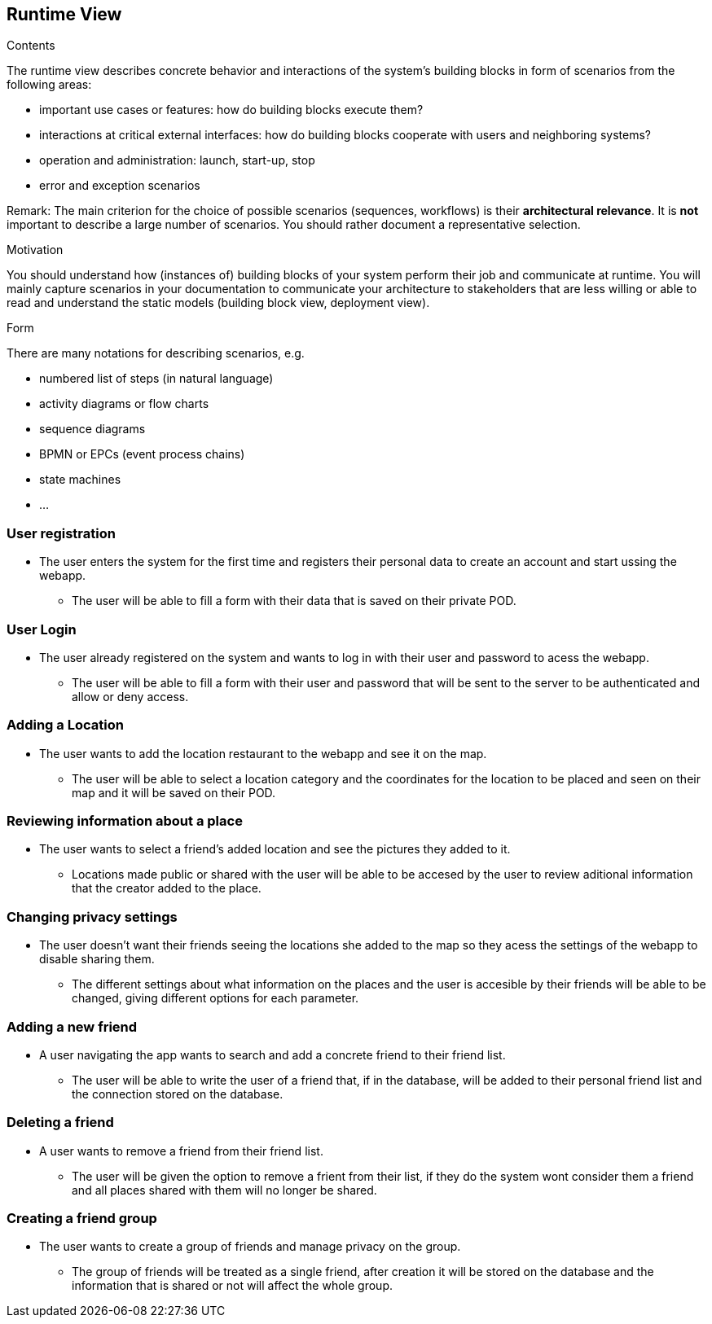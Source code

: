 [[section-runtime-view]]
== Runtime View


[role="arc42help"]
****
.Contents
The runtime view describes concrete behavior and interactions of the system’s building blocks in form of scenarios from the following areas:

* important use cases or features: how do building blocks execute them?
* interactions at critical external interfaces: how do building blocks cooperate with users and neighboring systems?
* operation and administration: launch, start-up, stop
* error and exception scenarios

Remark: The main criterion for the choice of possible scenarios (sequences, workflows) is their *architectural relevance*. It is *not* important to describe a large number of scenarios. You should rather document a representative selection.

.Motivation
You should understand how (instances of) building blocks of your system perform their job and communicate at runtime.
You will mainly capture scenarios in your documentation to communicate your architecture to stakeholders that are less willing or able to read and understand the static models (building block view, deployment view).

.Form
There are many notations for describing scenarios, e.g.

* numbered list of steps (in natural language)
* activity diagrams or flow charts
* sequence diagrams
* BPMN or EPCs (event process chains)
* state machines
* ...

****

=== User registration
* The user enters the system for the first time and registers their personal data to create an account and start ussing the webapp.
** The user will be able to fill a form with their data that is saved on their private POD.


=== User Login
* The user already registered on the system and wants to log in with their user and password to acess the webapp.
** The user will be able to fill a form with their user and password that will be sent to the server to be authenticated and allow or deny access.


=== Adding a Location
* The user wants to add the location restaurant to the webapp and see it on the map.
** The user will be able to select a location category and the coordinates for the location to be placed and seen on their map and it will be saved on their POD.


=== Reviewing information about a place
* The user wants to select a friend's added location and see the pictures they added to it.
** Locations made public or shared with the user will be able to be accesed by the user to review aditional information that the creator added to the place.


=== Changing privacy settings
* The user doesn't want their friends seeing the locations she added to the map so they acess the settings of the webapp to disable sharing them.
** The different settings about what information on the places and the user is accesible by their friends will be able to be changed, giving different options for each parameter.


=== Adding a new friend
* A user navigating the app wants to search and add a concrete friend to their friend list.
** The user will be able to write the user of a friend that, if in the database, will be added to their personal friend list and the connection stored on the database.


=== Deleting a friend
* A user wants to remove a friend from their friend list.
** The user will be given the option to remove a frient from their list, if they do the system wont consider them a friend and all places shared with them will no longer be shared.


=== Creating a friend group
* The user wants to create a group of friends and manage privacy on the group.
** The group of friends will be treated as a single friend, after creation it will be stored on the database and the information that is shared or not will affect the whole group.
